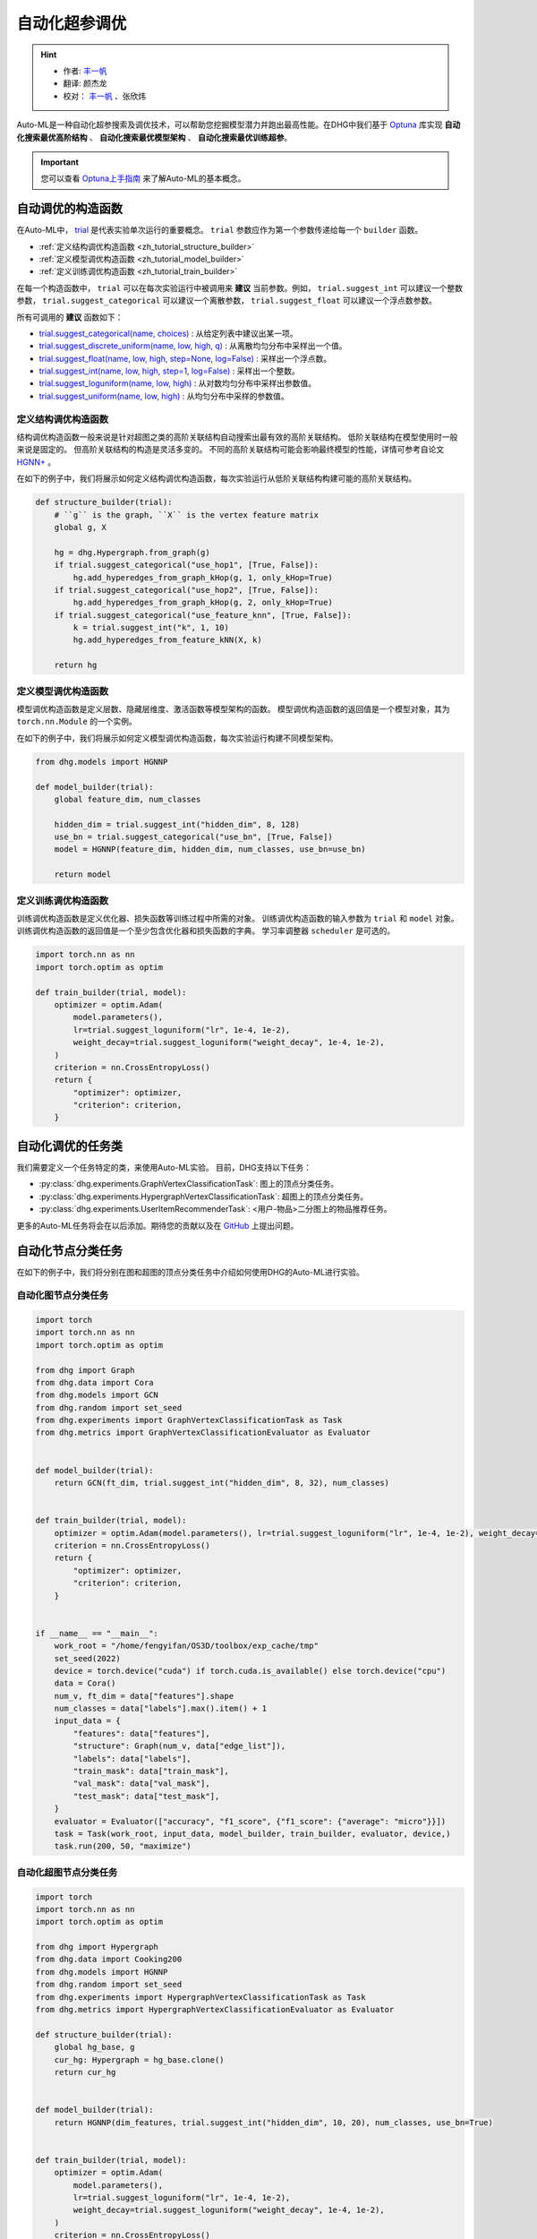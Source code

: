 自动化超参调优
========================

.. hint:: 

    - 作者:  `丰一帆 <https://fengyifan.site/>`_
    - 翻译:  颜杰龙
    - 校对： `丰一帆 <https://fengyifan.site/>`_ 、张欣炜

Auto-ML是一种自动化超参搜索及调优技术，可以帮助您挖掘模型潜力并跑出最高性能。在DHG中我们基于 `Optuna <https://optuna.org/>`_ 库实现
**自动化搜索最优高阶结构** 、 **自动化搜索最优模型架构** 、 **自动化搜索最优训练超参**。

.. important::

    您可以查看 `Optuna上手指南 <https://optuna.readthedocs.io/en/stable/tutorial/10_key_features/001_first.html>`_ 来了解Auto-ML的基本概念。


自动调优的构造函数
------------------------------

在Auto-ML中， `trial <https://optuna.readthedocs.io/en/stable/reference/generated/optuna.trial.Trial.html#optuna.trial.Trial>`_ 是代表实验单次运行的重要概念。
``trial`` 参数应作为第一个参数传递给每一个 ``builder`` 函数。

- :ref:`定义结构调优构造函数 <zh_tutorial_structure_builder>`
- :ref:`定义模型调优构造函数 <zh_tutorial_model_builder>`
- :ref:`定义训练调优构造函数 <zh_tutorial_train_builder>`

在每一个构造函数中， ``trial`` 可以在每次实验运行中被调用来 **建议** 当前参数。例如， ``trial.suggest_int`` 可以建议一个整数参数， ``trial.suggest_categorical`` 可以建议一个离散参数， ``trial.suggest_float`` 可以建议一个浮点数参数。

所有可调用的 **建议** 函数如下：

- `trial.suggest_categorical(name, choices) <https://optuna.readthedocs.io/en/stable/reference/generated/optuna.trial.Trial.html#optuna.trial.Trial.suggest_categorical>`_ : 从给定列表中建议出某一项。
- `trial.suggest_discrete_uniform(name, low, high, q) <https://optuna.readthedocs.io/en/stable/reference/generated/optuna.trial.Trial.html#optuna.trial.Trial.suggest_discrete_uniform>`_ : 从离散均匀分布中采样出一个值。
- `trial.suggest_float(name, low, high, step=None, log=False) <https://optuna.readthedocs.io/en/stable/reference/generated/optuna.trial.Trial.html#optuna.trial.Trial.suggest_float>`_ : 采样出一个浮点数。
- `trial.suggest_int(name, low, high, step=1, log=False) <https://optuna.readthedocs.io/en/stable/reference/generated/optuna.trial.Trial.html#optuna.trial.Trial.suggest_int>`_ : 采样出一个整数。
- `trial.suggest_loguniform(name, low, high) <https://optuna.readthedocs.io/en/stable/reference/generated/optuna.trial.Trial.html#optuna.trial.Trial.suggest_loguniform>`_ : 从对数均匀分布中采样出参数值。
- `trial.suggest_uniform(name, low, high) <https://optuna.readthedocs.io/en/stable/reference/generated/optuna.trial.Trial.html#optuna.trial.Trial.suggest_uniform>`_ : 从均匀分布中采样的参数值。


.. _zh_tutorial_structure_builder:

定义结构调优构造函数
++++++++++++++++++++++++++++++++++++

结构调优构造函数一般来说是针对超图之类的高阶关联结构自动搜索出最有效的高阶关联结构。
低阶关联结构在模型使用时一般来说是固定的。
但高阶关联结构的构造是灵活多变的。
不同的高阶关联结构可能会影响最终模型的性能，详情可参考自论文 `HGNN+ <https://ieeexplore.ieee.org/document/9795251>`_ 。

在如下的例子中，我们将展示如何定义结构调优构造函数，每次实验运行从低阶关联结构构建可能的高阶关联结构。

.. code-block:: python

    def structure_builder(trial):
        # ``g`` is the graph, ``X`` is the vertex feature matrix
        global g, X

        hg = dhg.Hypergraph.from_graph(g)
        if trial.suggest_categorical("use_hop1", [True, False]):
            hg.add_hyperedges_from_graph_kHop(g, 1, only_kHop=True)
        if trial.suggest_categorical("use_hop2", [True, False]):
            hg.add_hyperedges_from_graph_kHop(g, 2, only_kHop=True)
        if trial.suggest_categorical("use_feature_knn", [True, False]):
            k = trial.suggest_int("k", 1, 10)
            hg.add_hyperedges_from_feature_kNN(X, k)
        
        return hg

.. _zh_tutorial_model_builder:

定义模型调优构造函数
++++++++++++++++++++++++++++++++++++

模型调优构造函数是定义层数、隐藏层维度、激活函数等模型架构的函数。
模型调优构造函数的返回值是一个模型对象，其为 ``torch.nn.Module`` 的一个实例。

在如下的例子中，我们将展示如何定义模型调优构造函数，每次实验运行构建不同模型架构。

.. code-block:: python

    from dhg.models import HGNNP

    def model_builder(trial):
        global feature_dim, num_classes

        hidden_dim = trial.suggest_int("hidden_dim", 8, 128)
        use_bn = trial.suggest_categorical("use_bn", [True, False])
        model = HGNNP(feature_dim, hidden_dim, num_classes, use_bn=use_bn)

        return model

.. _zh_tutorial_train_builder:

定义训练调优构造函数
+++++++++++++++++++++++++++++++

训练调优构造函数是定义优化器、损失函数等训练过程中所需的对象。
训练调优构造函数的输入参数为 ``trial`` 和 ``model`` 对象。
训练调优构造函数的返回值是一个至少包含优化器和损失函数的字典。
学习率调整器 ``scheduler`` 是可选的。

.. code-block:: python

    import torch.nn as nn
    import torch.optim as optim

    def train_builder(trial, model):
        optimizer = optim.Adam(
            model.parameters(),
            lr=trial.suggest_loguniform("lr", 1e-4, 1e-2),
            weight_decay=trial.suggest_loguniform("weight_decay", 1e-4, 1e-2),
        )
        criterion = nn.CrossEntropyLoss()
        return {
            "optimizer": optimizer,
            "criterion": criterion,
        }


自动化调优的任务类
------------------------

我们需要定义一个任务特定的类，来使用Auto-ML实验。
目前，DHG支持以下任务：

- :py:class:`dhg.experiments.GraphVertexClassificationTask`: 图上的顶点分类任务。
- :py:class:`dhg.experiments.HypergraphVertexClassificationTask`: 超图上的顶点分类任务。
- :py:class:`dhg.experiments.UserItemRecommenderTask`: <用户-物品>二分图上的物品推荐任务。

更多的Auto-ML任务将会在以后添加。期待您的贡献以及在 `GitHub <https://github.com/iMoonLab/DeepHypergraph>`_ 上提出问题。


自动化节点分类任务
---------------------------------------

在如下的例子中，我们将分别在图和超图的顶点分类任务中介绍如何使用DHG的Auto-ML进行实验。

自动化图节点分类任务
++++++++++++++++++++++++

.. code-block:: python
    
    import torch
    import torch.nn as nn
    import torch.optim as optim

    from dhg import Graph
    from dhg.data import Cora
    from dhg.models import GCN
    from dhg.random import set_seed
    from dhg.experiments import GraphVertexClassificationTask as Task
    from dhg.metrics import GraphVertexClassificationEvaluator as Evaluator


    def model_builder(trial):
        return GCN(ft_dim, trial.suggest_int("hidden_dim", 8, 32), num_classes)


    def train_builder(trial, model):
        optimizer = optim.Adam(model.parameters(), lr=trial.suggest_loguniform("lr", 1e-4, 1e-2), weight_decay=5e-4,)
        criterion = nn.CrossEntropyLoss()
        return {
            "optimizer": optimizer,
            "criterion": criterion,
        }
    

    if __name__ == "__main__":
        work_root = "/home/fengyifan/OS3D/toolbox/exp_cache/tmp"
        set_seed(2022)
        device = torch.device("cuda") if torch.cuda.is_available() else torch.device("cpu")
        data = Cora()
        num_v, ft_dim = data["features"].shape
        num_classes = data["labels"].max().item() + 1
        input_data = {
            "features": data["features"],
            "structure": Graph(num_v, data["edge_list"]),
            "labels": data["labels"],
            "train_mask": data["train_mask"],
            "val_mask": data["val_mask"],
            "test_mask": data["test_mask"],
        }
        evaluator = Evaluator(["accuracy", "f1_score", {"f1_score": {"average": "micro"}}])
        task = Task(work_root, input_data, model_builder, train_builder, evaluator, device,)
        task.run(200, 50, "maximize")

自动化超图节点分类任务
+++++++++++++++++++++++++++

.. code-block:: python

    import torch
    import torch.nn as nn
    import torch.optim as optim

    from dhg import Hypergraph
    from dhg.data import Cooking200
    from dhg.models import HGNNP
    from dhg.random import set_seed
    from dhg.experiments import HypergraphVertexClassificationTask as Task
    from dhg.metrics import HypergraphVertexClassificationEvaluator as Evaluator

    def structure_builder(trial):
        global hg_base, g
        cur_hg: Hypergraph = hg_base.clone()
        return cur_hg


    def model_builder(trial):
        return HGNNP(dim_features, trial.suggest_int("hidden_dim", 10, 20), num_classes, use_bn=True)


    def train_builder(trial, model):
        optimizer = optim.Adam(
            model.parameters(),
            lr=trial.suggest_loguniform("lr", 1e-4, 1e-2),
            weight_decay=trial.suggest_loguniform("weight_decay", 1e-4, 1e-2),
        )
        criterion = nn.CrossEntropyLoss()
        return {
            "optimizer": optimizer,
            "criterion": criterion,
        }


    if __name__ == "__main__":
        work_root = "/home/fengyifan/OS3D/toolbox/exp_cache/tmp"
        set_seed(2022)
        device = torch.device("cuda") if torch.cuda.is_available() else torch.device("cpu")
        data = Cooking200()
        dim_features = data["num_vertices"]
        num_classes = data["num_classes"]
        hg_base = Hypergraph(data["num_vertices"], data["edge_list"])
        input_data = {
            "features": torch.eye(data["num_vertices"]),
            "labels": data["labels"],
            "train_mask": data["train_mask"],
            "val_mask": data["val_mask"],
            "test_mask": data["test_mask"],
        }
        evaluator = Evaluator(["accuracy", "f1_score", {"f1_score": {"average": "micro"}}])
        task = Task(
            work_root, input_data, model_builder, train_builder, evaluator, device, structure_builder=structure_builder,
        )
        task.run(200, 50, "maximize")


自动化物品推荐任务
---------------------------------------

在如下的例子中，我们将在<用户-物品>二分图的物品推荐任务中介绍如何使用DHG的Auto-ML进行实验。

.. code-block:: python

    import torch
    import torch.nn as nn
    from torch.utils.data import DataLoader

    from dhg import BiGraph
    from dhg.data import Gowalla
    from dhg.models import LightGCN
    from dhg.nn import BPRLoss, EmbeddingRegularization
    from dhg.experiments import UserItemRecommenderTask as Task
    from dhg.metrics import UserItemRecommenderEvaluator as Evaluator
    from dhg.random import set_seed
    from dhg.utils import UserItemDataset, adj_list_to_edge_list


    class BPR_Reg(nn.Module):
        def __init__(self, weight_decay):
            super().__init__()
            self.reg = EmbeddingRegularization(p=2, weight_decay=weight_decay)
            self.bpr = BPRLoss(activation="softplus")

        def forward(self, emb_users, emb_items, users, pos_items, neg_items, model):
            cur_u = emb_users[users]
            cur_pos_i, cur_neg_i = emb_items[pos_items], emb_items[neg_items]
            pos_scores, neg_scores = (cur_u * cur_pos_i).sum(dim=1), (cur_u * cur_neg_i).sum(dim=1)
            loss_bpr = self.bpr(pos_scores, neg_scores)
            raw_emb_users, raw_emb_items = model.u_embedding.weight, model.i_embedding.weight
            raw_u = raw_emb_users[users]
            raw_pos_i, raw_neg_i = raw_emb_items[pos_items], raw_emb_items[neg_items]
            loss_l2 = self.reg(raw_u, raw_pos_i, raw_neg_i)
            loss = loss_bpr + loss_l2

            return loss


    def model_builder(trial):
        return LightGCN(num_u, num_i, trial.suggest_int("hidden_dim", 20, 80))


    def train_builder(trial, model):
        optimizer = torch.optim.Adam(model.parameters(), lr=trial.suggest_loguniform("lr", 1e-4, 1e-2))
        criterion = BPR_Reg(weight_decay=trial.suggest_loguniform("weight_decay", 1e-5, 1e-3))
        return {
            "optimizer": optimizer,
            "criterion": criterion,
        }


    if __name__ == "__main__":
        work_root = "/home/fengyifan/OS3D/toolbox/exp_cache/tmp"
        dim_emb = 64
        lr = 0.001
        num_workers = 0
        batch_sz = 2048
        val_freq = 20
        epoch_max = 500
        weight_decay = 1e-4
        set_seed(2022)
        device = torch.device("cuda") if torch.cuda.is_available() else torch.device("cpu")
        evaluator = Evaluator([{"ndcg": {"k": 20}}, {"recall": {"k": 20}}])
        # data = MovieLens1M()
        data = Gowalla()
        num_u, num_i = data["num_users"], data["num_items"]
        train_adj_list = data["train_adj_list"]
        test_adj_list = data["test_adj_list"]
        ui_bigraph = BiGraph.from_adj_list(num_u, num_i, train_adj_list)
        ui_bigraph = ui_bigraph.to(device)
        train_edge_list = adj_list_to_edge_list(train_adj_list)
        test_edge_list = adj_list_to_edge_list(test_adj_list)
        train_dataset = UserItemDataset(num_u, num_i, train_edge_list)
        test_dataset = UserItemDataset(num_u, num_i, test_edge_list, train_user_item_list=train_edge_list, phase="test")
        train_loader = DataLoader(train_dataset, batch_size=batch_sz, shuffle=True, num_workers=num_workers)
        test_loader = DataLoader(test_dataset, batch_size=batch_sz, shuffle=False, num_workers=num_workers)

        input_data = {
            "train_loader": train_loader,
            "test_loader": test_loader,
            "structure": ui_bigraph,
        }
        task = Task(work_root, input_data, model_builder, train_builder, evaluator, device)
        task.run(10, 300, "maximize")
